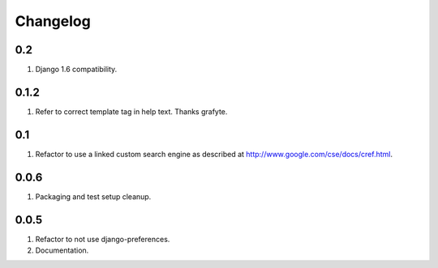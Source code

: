 Changelog
=========

0.2
---
#. Django 1.6 compatibility.

0.1.2
-----
#. Refer to correct template tag in help text. Thanks grafyte.

0.1
---
#. Refactor to use a linked custom search engine as described at http://www.google.com/cse/docs/cref.html.

0.0.6
-----
#. Packaging and test setup cleanup.

0.0.5
-----
#. Refactor to not use django-preferences.
#. Documentation.

